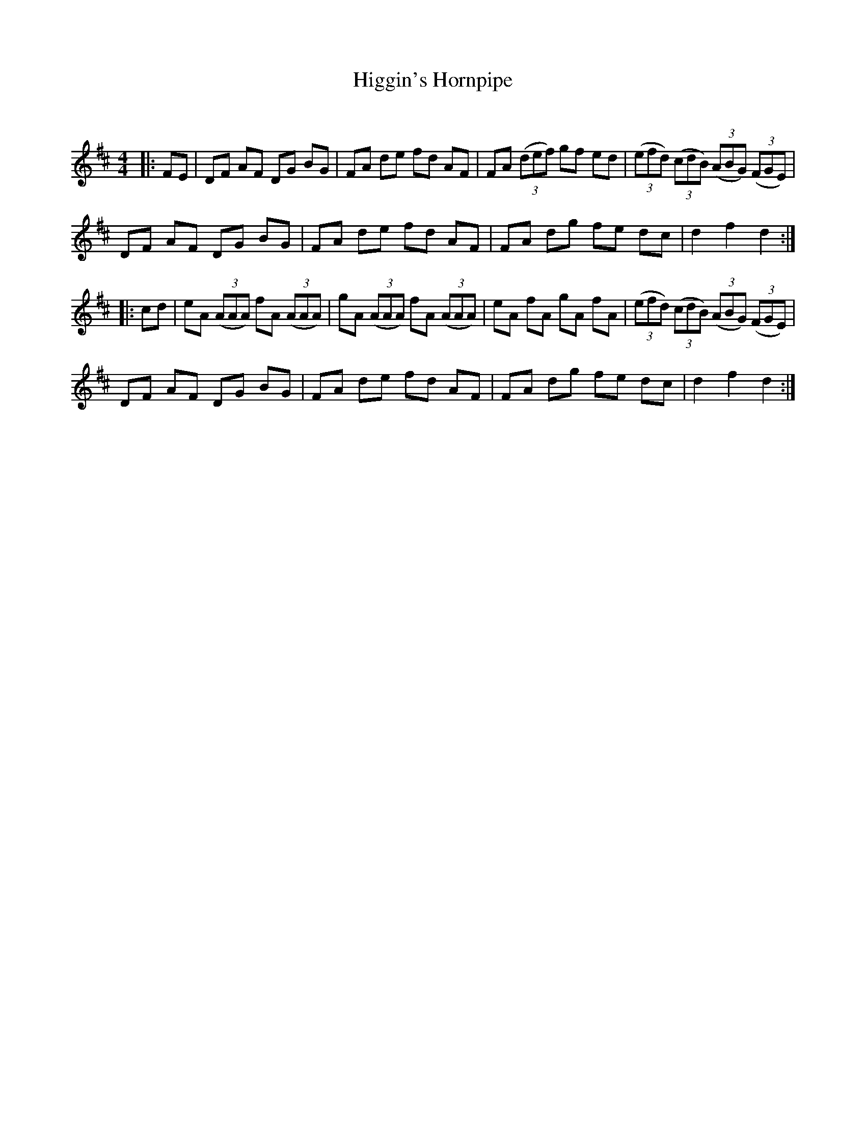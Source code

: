X:1
T: Higgin's Hornpipe
C:
R:Reel
Q: 232
K:D
M:4/4
L:1/8
|:FE|DF AF DG BG|FA de fd AF|FA ((3def) gf ed|((3efd) ((3cdB) ((3ABG) ((3FGE)|
DF AF DG BG|FA de fd AF|FA dg fe dc|d2 f2 d2:|
|:cd|eA ((3AAA) fA ((3AAA)|gA ((3AAA) fA ((3AAA)|eA fA gA fA|((3efd) ((3cdB) ((3ABG) ((3FGE)|
DF AF DG BG|FA de fd AF|FA dg fe dc|d2 f2 d2:|
